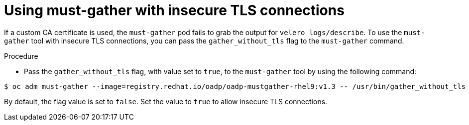 // Module included in the following assemblies:
// * backup_and_restore/application_backup_and_restore/troubleshooting.adoc

:_mod-docs-content-type: PROCEDURE
[id="support-insecure-tls-connections_{context}"]
= Using must-gather with insecure TLS connections

If a custom CA certificate is used, the `must-gather` pod fails to grab the output for `velero logs/describe`. To use the `must-gather` tool with  insecure TLS connections, you can pass the `gather_without_tls` flag to the `must-gather` command.

.Procedure
* Pass the `gather_without_tls` flag, with value set to `true`, to the `must-gather` tool by using the following command:

[source,terminal]
----
$ oc adm must-gather --image=registry.redhat.io/oadp/oadp-mustgather-rhel9:v1.3 -- /usr/bin/gather_without_tls <true/false>
----

By default, the flag value is set to `false`. Set the value to `true` to allow insecure TLS connections.